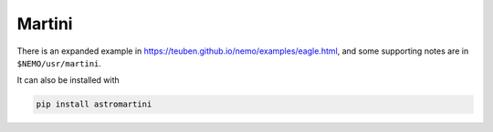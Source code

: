 Martini
-------

There is an expanded example in https://teuben.github.io/nemo/examples/eagle.html,
and some supporting notes are in ``$NEMO/usr/martini``.

It can also be installed with


.. code-block::

      pip install astromartini
